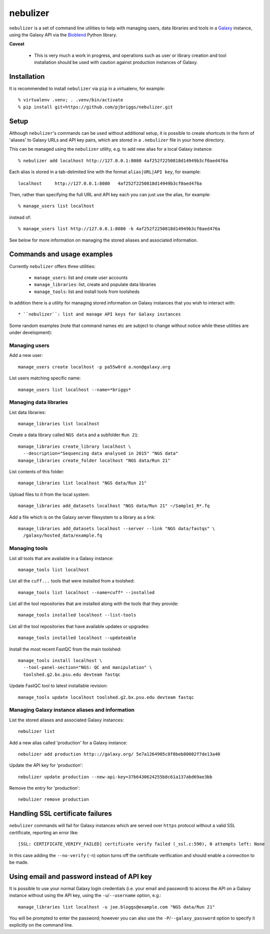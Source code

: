 nebulizer
=========

``nebulizer`` is a set of command line utilities to help with managing users,
data libraries and tools in a `Galaxy <https://galaxyproject.org/>`_
instance, using the Galaxy API via the `Bioblend
<http://bioblend.readthedocs.org/en/latest/>`_ Python library.

**Caveat**

 * This is very much a work in progress, and operations such as user or library
   creation and tool installation should be used with caution against production
   instances of Galaxy.

Installation
------------

It is recommended to install ``nebulizer`` via ``pip`` in a virtualenv, for
example::

  % virtualenv .venv; . .venv/bin/activate
  % pip install git+https://github.com/pjbriggs/nebulizer.git

Setup
-----

Although ``nebulizer``'s commands can be used without additional setup, it is
possible to create shortcuts in the form of 'aliases' to Galaxy URLs and API
key pairs, which are stored in a ``.nebulizer`` file in your home directory.

This can be managed using the ``nebulizer`` utility, e.g. to add new alias
for a local Galaxy instance::

  % nebulizer add localhost http://127.0.0.1:8080 4af252f2250818d14949b3cf0aed476a

Each alias is stored in a tab-delimited line with the format
``alias|URL|API key``, for example::

  localhost	http://127.0.0.1:8080	4af252f2250818d14949b3cf0aed476a

Then, rather than specifying the full URL and API key each you can just use
the alias, for example::

  % manage_users list localhost

instead of::

  % manage_users list http://127.0.0.1:8080 -k 4af252f2250818d14949b3cf0aed476a

See below for more information on managing the stored aliases and
associated information.

Commands and usage examples
---------------------------

Currently ``nebulizer`` offers three utilities:

 * ``manage_users``: list and create user accounts
 * ``manage_libraries``: list, create and populate data libraries
 * ``manage_tools``: list and install tools from toolsheds

In addition there is a utility for managing stored information on
Galaxy instances that you wish to interact with::

 * ``nebulizer``: list and manage API keys for Galaxy instances

Some random examples (note that command names etc are subject to change
without notice while these utilities are under development):

Managing users
~~~~~~~~~~~~~~

Add a new user::

  manage_users create localhost -p pa55w0rd a.non@galaxy.org

List users matching specific name::

  manage_users list localhost --name=*briggs*

Managing data libraries
~~~~~~~~~~~~~~~~~~~~~~~

List data libraries::

  manage_libraries list localhost

Create a data library called ``NGS data`` and a subfolder ``Run 21``::

  manage_libraries create_library localhost \
    --description="Sequencing data analysed in 2015" "NGS data"
  manage_libraries create_folder localhost "NGS data/Run 21"

List contents of this folder::

  manage_libraries list localhost "NGS data/Run 21"

Upload files to it from the local system::

  manage_libraries add_datasets localhost "NGS data/Run 21" ~/Sample1_R*.fq

Add a file which is on the Galaxy server filesystem to a library as a
link::

  manage_libraries add_datasets localhost --server --link "NGS data/fastqs" \
    /galaxy/hosted_data/example.fq

Managing tools
~~~~~~~~~~~~~~

List all tools that are available in a Galaxy instance::

  manage_tools list localhost

List all the ``cuff...`` tools that were installed from a toolshed::

  manage_tools list localhost --name=cuff* --installed

List all the tool repositories that are installed along with the tools
that they provide::

  manage_tools installed localhost --list-tools

List all the tool repositories that have available updates or upgrades::

  manage_tools installed localhost --updateable

Install the most recent FastQC from the main toolshed::

  manage_tools install localhost \
    --tool-panel-section="NGS: QC and manipulation" \
    toolshed.g2.bx.psu.edu devteam fastqc

Update FastQC tool to latest installable revision::

  manage_tools update localhost toolshed.g2.bx.psu.edu devteam fastqc

Managing Galaxy instance aliases and information
~~~~~~~~~~~~~~~~~~~~~~~~~~~~~~~~~~~~~~~~~~~~~~~~

List the stored aliases and associated Galaxy instances::

  nebulizer list

Add a new alias called 'production' for a Galaxy instance::

  nebulizer add production http:://galaxy.org/ 5e7a1264905c8f0beb80002f7de13a40

Update the API key for 'production'::

  nebulizer update production --new-api-key=37b6430624255b8c61a137abd69ae3bb

Remove the entry for 'production'::

  nebulizer remove production

Handling SSL certificate failures
---------------------------------

``nebulizer`` commands will fail for Galaxy instances which are served over
``https`` protocol without a valid SSL certificate, reporting an error like::

  [SSL: CERTIFICATE_VERIFY_FAILED] certificate verify failed (_ssl.c:590), 0 attempts left: None

In this case adding the ``--no-verify`` (``-n``) option turns off the
certificate verification and should enable a connection to be made.

Using email and password instead of API key
-------------------------------------------

It is possible to use your normal Galaxy login credentials (i.e. your email
and password) to access the API on a Galaxy instance without using the
API key, using the ``-u``/``--username`` option, e.g.::

  manage_libraries list localhost -u joe.bloggs@example.com "NGS data/Run 21"

You will be prompted to enter the password; however you can also use the
``-P``/``--galaxy_password`` option to specify it explicitly on the command
line.
